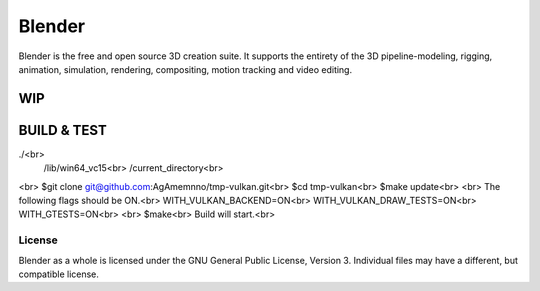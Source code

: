 
.. Keep this document short & concise,
   linking to external resources instead of including content in-line.
   See 'release/text/readme.html' for the end user read-me.


Blender
=======

Blender is the free and open source 3D creation suite.
It supports the entirety of the 3D pipeline-modeling, rigging, animation, simulation, rendering, compositing,
motion tracking and video editing.

.. figure:: https://code.blender.org/wp-content/uploads/2018/12/springrg.jpg
   :scale: 50 %
   :align: center


WIP
-------

BUILD & TEST
-------
./<br>
   /lib/win64_vc15<br>
   /current_directory<br>
<br>
$git clone git@github.com:AgAmemnno/tmp-vulkan.git<br>
$cd tmp-vulkan<br>
$make update<br>
<br>
The following flags should be ON.<br>
WITH_VULKAN_BACKEND=ON<br>
WITH_VULKAN_DRAW_TESTS=ON<br>
WITH_GTESTS=ON<br>
<br>
$make<br>
Build will start.<br>



-------
License
-------

Blender as a whole is licensed under the GNU General Public License, Version 3.
Individual files may have a different, but compatible license.



